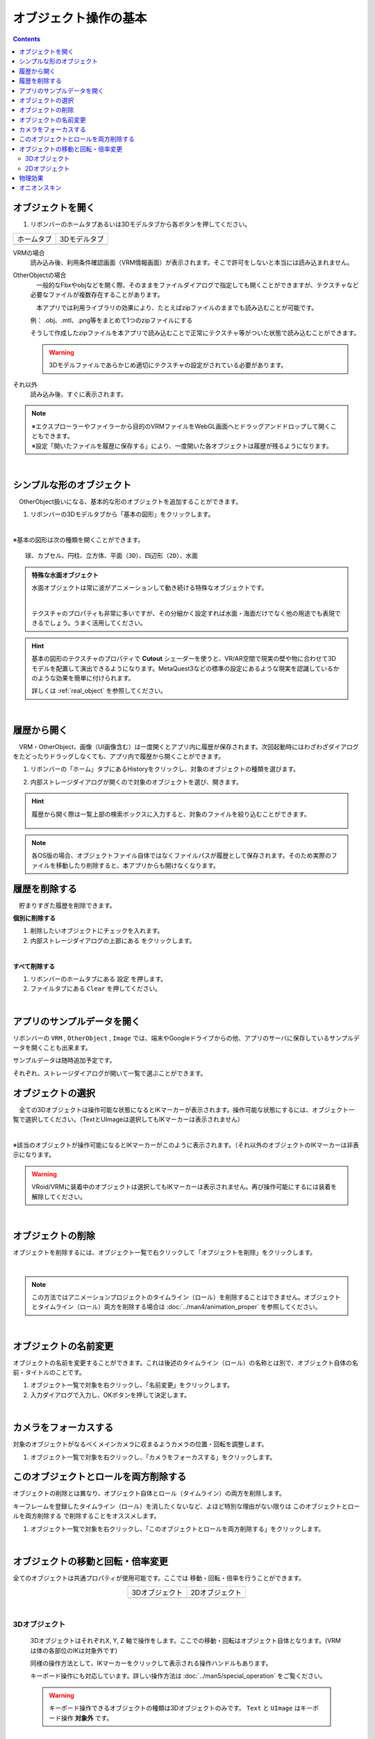 ####################################
オブジェクト操作の基本
####################################

.. contents::


.. index:: オブジェクトを開く

オブジェクトを開く
====================

1. リボンバーのホームタブあるいは3Dモデルタブから各ボタンを押してください。


.. |ribbon_home| image:: ../img/operation_initial_3.png
.. |ribbon_model| image:: ../img/operation_initial_4.png

==============  ===================
ホームタブ          3Dモデルタブ
--------------  -------------------
|ribbon_home|   |ribbon_model|
==============  ===================

VRMの場合
    　読み込み後、利用条件確認画面（VRM情報画面）が表示されます。そこで許可をしないと本当には読み込まれません。

OtherObjectの場合
    　一般的なFbxやobjなどを開く際、そのままをファイルダイアログで指定しても開くことができますが、テクスチャなど必要なファイルが複数存在することがあります。

    　本アプリでは利用ライブラリの効果により、たとえばzipファイルのままでも読み込むことが可能です。

    例：
    .obj、.mtl、.png等をまとめて1つのzipファイルにする

    そうして作成したzipファイルを本アプリで読み込むことで正常にテクスチャ等がついた状態で読み込むことができます。

    .. warning::
        3Dモデルファイルであらかじめ適切にテクスチャの設定がされている必要があります。


それ以外
    　読み込み後、すぐに表示されます。


.. note::
    | ※エクスプローラーやファイラーから目的のVRMファイルをWebGL画面へとドラッグアンドドロップして開くこともできます。
    | ※設定「開いたファイルを履歴に保存する」により、一度開いた各オブジェクトは履歴が残るようになります。

|

.. index:: 基本の図形

シンプルな形のオブジェクト
==============================

　OtherObject扱いになる、基本的な形のオブジェクトを追加することができます。


1. リボンバーの3Dモデルタブから「基本の図形」をクリックします。

.. image:: ../img/operation_initial_5.png
    :align: center

|

※基本の図形は次の種類を開くことができます。

::

    球、カプセル、円柱、立方体、平面（3D）、四辺形（2D）、水面

.. admonition:: 特殊な水面オブジェクト

    水面オブジェクトは常に波がアニメーションして動き続ける特殊なオブジェクトです。

    .. image:: ../img/operation_initial_6.png
        :align: center

    |

    テクスチャのプロパティも非常に多いですが、その分細かく設定すれば水面・海面だけでなく他の用途でも表現できるでしょう。うまく活用してください。

.. hint::
    基本の図形のテクスチャのプロパティで **Cutout** シェーダーを使うと、VR/AR空間で現実の壁や物に合わせて3Dモデルを配置して演出できるようになります。MetaQuest3などの標準の設定にあるような現実を認識しているかのような効果を簡単に付けられます。

    詳しくは :ref:`real_object` を参照してください。


|

.. index:: 
    履歴から開く
    履歴を絞り込む

履歴から開く
======================

　VRM・OtherObject、画像（UI画像含む）は一度開くとアプリ内に履歴が保存されます。次回起動時にはわざわざダイアログをたどったりドラッグしなくても、アプリ内で履歴から開くことができます。

1. リボンバーの「ホーム」タブにあるHistoryをクリックし、対象のオブジェクトの種類を選びます。

.. image:: ../img/operation_vrm_2.png
    :align: center

2. 内部ストレージダイアログが開くので対象のオブジェクトを選び、開きます。

.. hint::
    履歴から開く際は一覧上部の検索ボックスに入力すると、対象のファイルを絞り込むことができます。

     .. image:: ../img/operation_initial_7.png
        :align: center

.. note::
    各OS版の場合、オブジェクトファイル自体ではなくファイルパスが履歴として保存されます。そのため実際のファイルを移動したり削除すると、本アプリからも開けなくなります。

.. index:: 履歴を削除する

履歴を削除する
=====================

　貯まりすぎた履歴を削除できます。

.. |histdelbtn| image:: ../man4/img/loadsave_9.png

**個別に削除する**

1. 削除したいオブジェクトにチェックを入れます。
2. 内部ストレージダイアログの上部にある |histdelbtn| をクリックします。

|

**すべて削除する**

1. リボンバーのホームタブにある ``設定`` を押します。
2. ファイルタブにある ``Clear`` を押してください。


|

.. index::
    サンプルデータ(VRM)
    サンプルデータ(OtherObject)
    サンプルデータ(Image)


アプリのサンプルデータを開く
========================================

リボンバーの ``VRM`` , ``OtherObject`` , ``Image`` では、端末やGoogleドライブからの他、アプリのサーバに保存しているサンプルデータを開くことも出来ます。

サンプルデータは随時追加予定です。

それぞれ、ストレージダイアログが開いて一覧で選ぶことができます。

.. index:: オブジェクトの選択

オブジェクトの選択
============================

　全ての3Dオブジェクトは操作可能な状態になるとIKマーカーが表示されます。操作可能な状態にするには、オブジェクト一覧で選択してください。（TextとUImageは選択してもIKマーカーは表示されません）


.. image:: ../img/operation_initial_1.png
    :align: center

| 

※該当のオブジェクトが操作可能になるとIKマーカーがこのように表示されます。（それ以外のオブジェクトのIKマーカーは非表示になります。


.. warning::
    VRoid/VRMに装着中のオブジェクトは選択してもIKマーカーは表示されません。再び操作可能にするには装着を解除してください。

|

.. index:: オブジェクトの削除

オブジェクトの削除
==========================

オブジェクトを削除するには、オブジェクト一覧で右クリックして「オブジェクトを削除」をクリックします。

.. image:: ../img/operation_initial_2.png
    :align: center

|

.. note::
    この方法ではアニメーションプロジェクトのタイムライン（ロール）を削除することはできません。オブジェクトとタイムライン（ロール）両方を削除する場合は :doc:`../man4/animation_proper` を参照してください。


|

.. index:: オブジェクトの名前変更

オブジェクトの名前変更
=================================

オブジェクトの名前を変更することができます。これは後述のタイムライン（ロール）の名称とは別で、オブジェクト自体の名前・タイトルのことです。

1. オブジェクト一覧で対象を右クリックし、「名前変更」をクリックします。
2. 入力ダイアログで入力し、OKボタンを押して決定します。

|

.. index:: カメラをフォーカスする

カメラをフォーカスする
===============================

対象のオブジェクトがなるべくメインカメラに収まるようカメラの位置・回転を調整します。

1. オブジェクト一覧で対象を右クリックし、「カメラをフォーカスする」をクリックします。


.. index:: このオブジェクトとロールを両方削除する

このオブジェクトとロールを両方削除する
==============================================

オブジェクトの削除とは異なり、オブジェクト自体とロール（タイムライン）の両方を削除します。

キーフレームを登録したタイムライン（ロール）を消したくないなど、よほど特別な理由がない限りは ``このオブジェクトとロールを両方削除する`` で削除することをオススメします。

1. オブジェクト一覧で対象を右クリックし、「このオブジェクトとロールを両方削除する」をクリックします。

|

.. index::
    オブジェクトの移動
    オブジェクトの回転
    オブジェクトの倍率

オブジェクトの移動と回転・倍率変更
============================================

全てのオブジェクトは共通プロパティが使用可能です。ここでは 移動・回転・倍率を行うことができます。

.. |prop3d| image:: ../img/prop_common_1.png
.. |prop2d| image:: ../img/prop_common_2.png

.. csv-table::
    :align: center

    3Dオブジェクト, 2Dオブジェクト
    |prop3d|, |prop2d|

|

.. index::
    移動・回転・倍率
    キーボードによる操作

3Dオブジェクト
---------------------

    3DオブジェクトはそれぞれX, Y, Z 軸で操作をします。ここでの移動・回転はオブジェクト自体となります。(VRMは体の各部位のIKは対象外です)

    同様の操作方法として、IKマーカーをクリックして表示される操作ハンドルもあります。

    キーボード操作にも対応しています。詳しい操作方法は :doc:`../man5/special_operation` をご覧ください。

    .. warning::
        キーボード操作できるオブジェクトの種類は3Dオブジェクトのみです。 ``Text`` と ``UImage`` はキーボード操作 **対象外** です。

|

    .. index:: 360度回転（3Dオブジェクトの操作）

    360度回転を考慮
        ``360度回転を考慮`` をONにするとその回転角度になる際に可能な限り一回転しようとします。たとえば、Y軸を次のようにするとします。

        .. csv-table::
            :header-rows: 1
            :align: center

            frame, Y軸の回転角度
            1, 0
            10, 359
        
        　このオプションをOFFにしてキーフレーム登録した場合、0度から時計回り・反時計回りを考慮して角度を即座に切り替えるのみです。ONの場合、2～9フレームの間は例えば 10..30..50..185..200.. というように一回転しようと試みます。

        * ただし、本アプリの回転の内部仕様上、 0から360度は回転できません。一旦359度まで回転し、その後359から360度に回転するよう次のフレームでキーフレーム登録してください。その際、 ``360度回転を考慮`` をOFFにして登録する必要があります。

        .. warning::
            このオプションはモーションデータとしては保持されません。あくまでもキーフレーム登録時のオプションです。オブジェクトの選択を切り替えたりするとこのトグルはOFFに戻ります。

    .. index:: 比率を固定（3Dオブジェクトの操作）
    
    比率を固定
        　倍率もX, Y, Zを指定しますが、比率を固定することもできます。 ``比率を固定`` をONにすると入力欄が1つになります。この状態で入力すると現在の比率を保ったまま大きさを変更することができます。

    ジャンプ・揺れ
        オブジェクト自体の位置・回転にかかわるオプションとして、ジャンプと揺れの機能があります。

        ジャンプは回数が ``1以上`` の場合に機能します。

        直線的な揺れとランダムな揺れはそれぞれが ``On`` の場合のみ機能します。

2Dオブジェクト
----------------------

    2Dオブジェクトは Unityエディタとは異なり、わかりやすさを考慮して入力欄を制限しています。

    位置はX, Y、回転はZ軸のみです。

    サイズ
        3Dオブジェクトと異なり、描画される領域の大きさを示します。

    倍率
        3Dオブジェクトと同様の意味の大きさです。

.. index:: 物理効果（操作）
 
物理効果
===========================

ver 2.4.0で追加した機能です。

.. image:: ../img/prop_common_5.png
    :align: center

プロパティの説明は :ref:`rigid_property` を参照してください。

本アプリのIKマーカーはあくまでオブジェクトを動かすためのものです。
この設定はオブジェクト同士がぶつかったりときにどのように動くかを決めます。

オブジェクトがぶつかったら反応させる
    ``衝突検知`` のトグルスイッチをONにします。対象のオブジェクト全てに対して設定してください。

ぶつかった後の移動力を調整する
    ``抗力`` の値を変更してください。
    デフォルトは10です。低ければ低いほどオブジェクトの移動が停止するまでに時間がかかるようになります。

ぶつかった後の回転力を調整する
    ``回転抗力`` の値を変更してください。
    デフォルトは10です。低ければ低いほどオブジェクトの回転が停止するまでに時間がかかるようになります。

重力に従う
    ``重力を使う`` のトグルスイッチをONにします。ONにした瞬間、オブジェクトは地面に向かって落ちるようになります。
    IKマーカーで動かしている間はその位置と回転になりますが、操作をやめると再び重力に従って落下します。

.. hint::
    VR/AR空間で使うと、より現実の感覚で使用することができます。
    ハンドトラッキングが実用的なMetaQuest3以降のデバイスですと、オブジェクトを手に掴んで投げて別のオブジェクトにぶつけることもできます。

    本アプリが単なるポーズ・アニメーション作成だけでなく、様々な用途に使えるかもしれません。

.. index:: オニオンスキン

オニオンスキン
======================

ver 2.14.0より導入しました。現在選択中のオブジェクトのポーズをまるごと赤色のオブジェクトとしてコピーします。キーフレームを切り替えてモーションを作っていくときに、任意のフレームのポーズを残しておけるので、連続したモーションを作成するときに便利な機能です。

1. リボンバーの画面タブを開きます。
2.  ``Options`` エリアにある ``オニオンスキン`` のチェックボックスにチェックを入れます。

.. image:: ../img/prop_common_onionskin00.png
    :align: center

|

3. 現在選択中のオブジェクトの重なるようにオニオンスキン化したコピーオブジェクト（以後、オニオンスキン）が表示されます。

.. image:: ../img/prop_common_onionskin01.png
    :align: center

|

VRMの場合、元のVRMと重なった状態なので見た目は少々怖いですが、気にせず任意の部位のIKマーカーを動かしてください。

するとオニオンスキンは操作前のオブジェクトのポーズを保ったままになります。これで少しずつ動かしてキーフレームに登録していくことで、スムーズなモーションを作成しやすくなるでしょう。

イメージとしては次の操作をしていくことになります。

.. csv-table::

    1, オニオンスキンを表示
    2, ポーズを変更して動かす
    3, キーフレームに登録する
    4, オニオンスキンを非表示にする
    5, 次のフレームを選択する
    6, 1と同じ操作をする
    7, 以後、繰り返し


.. hint::
    以下の操作をするとオニオンスキンは非表示になります。

    * オニオンスキンのチェックボックスのチェックを外す
    * 別のオブジェクトを選択する

